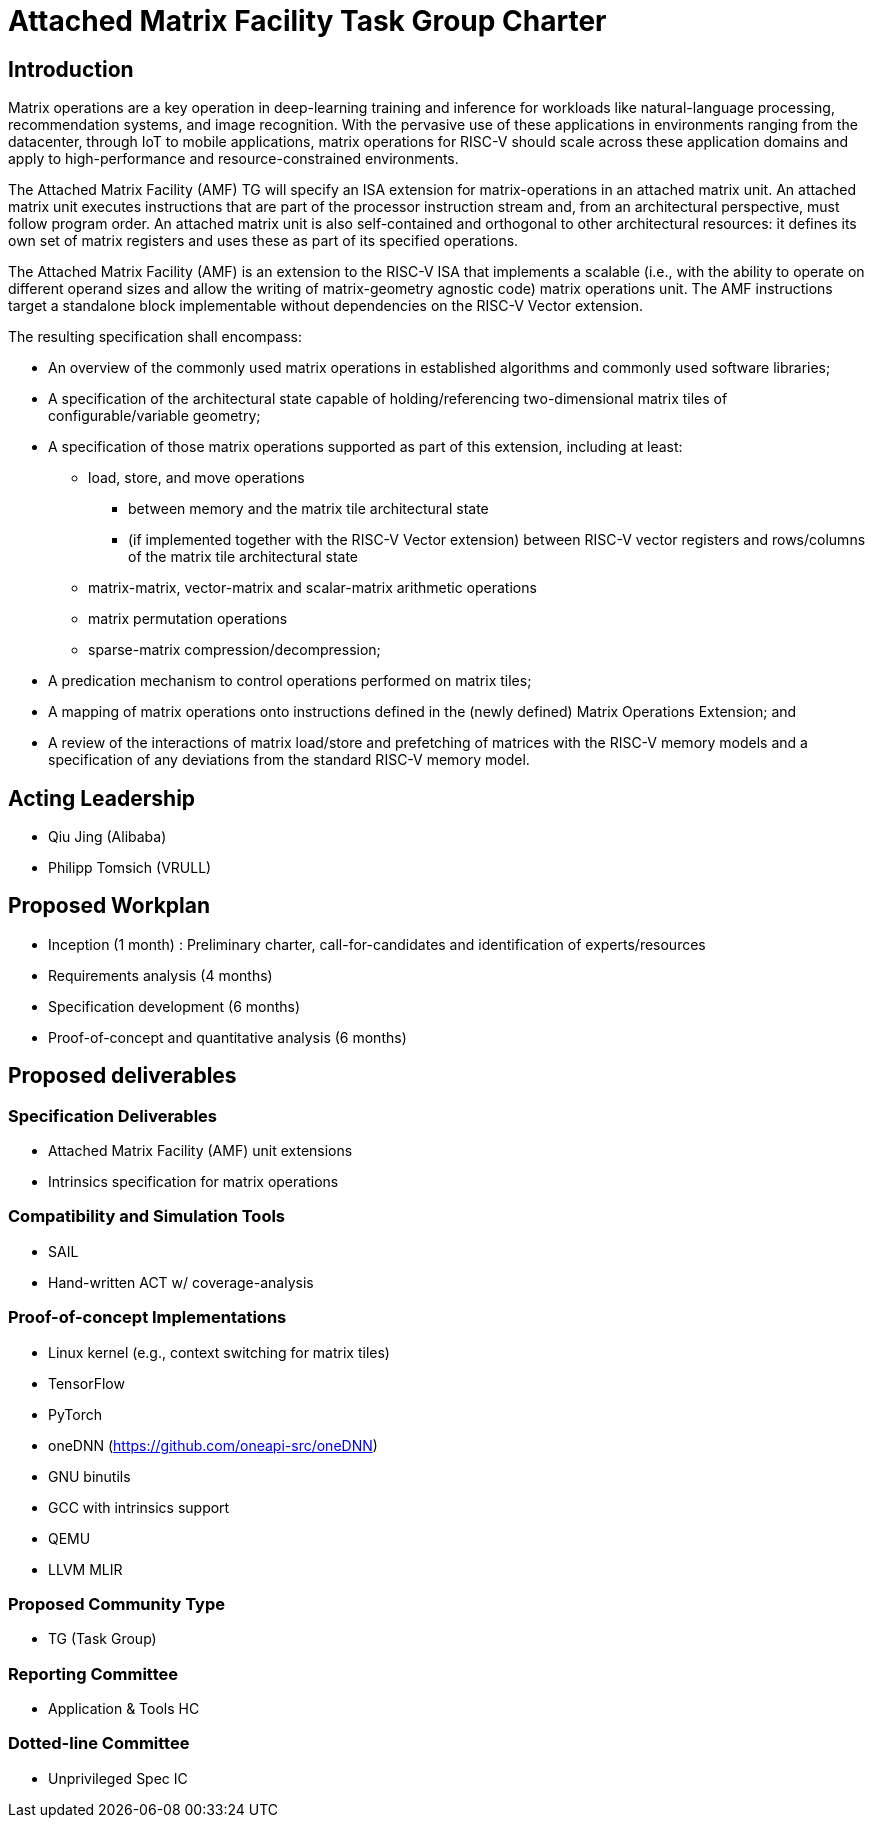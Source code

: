 = Attached Matrix Facility Task Group Charter

== Introduction

Matrix operations are a key operation in deep-learning training and inference for workloads like natural-language processing, recommendation systems, and image recognition.
With the pervasive use of these applications in environments ranging from the datacenter, through IoT to mobile applications, matrix operations for RISC-V should scale across these application domains and apply to high-performance and resource-constrained environments.

The Attached Matrix Facility (AMF) TG will specify an ISA extension for matrix-operations in an attached matrix unit.
An attached matrix unit executes instructions that are part of the processor instruction stream and, from an architectural perspective, must follow program order.
An attached matrix unit is also self-contained and orthogonal to other architectural resources: it defines its own set of matrix registers and uses these as part of its specified operations.

The Attached Matrix Facility (AMF) is an extension to the RISC-V ISA that implements a scalable (i.e., with the ability to operate on different operand sizes and allow the writing of matrix-geometry agnostic code) matrix operations unit.
The AMF instructions target a standalone block implementable without dependencies on the RISC-V Vector extension.

The resulting specification shall encompass:
    
* An overview of the commonly used matrix operations in established algorithms and commonly used software libraries;
* A specification of the architectural state capable of holding/referencing two-dimensional matrix tiles of configurable/variable geometry;
* A specification of those matrix operations supported as part of this extension, including at least:
** load, store, and move operations
*** between memory and the matrix tile architectural state
*** (if implemented together with the RISC-V Vector extension) between RISC-V vector registers and rows/columns of the matrix tile architectural state
** matrix-matrix, vector-matrix and scalar-matrix arithmetic operations
** matrix permutation operations
** sparse-matrix compression/decompression;
* A predication mechanism to control operations performed on matrix tiles;
* A mapping of matrix operations onto instructions defined in the (newly defined) Matrix Operations Extension; and
* A review of the interactions of matrix load/store and prefetching of matrices with the RISC-V memory models and a specification of any deviations from the standard RISC-V memory model.

== Acting Leadership

* Qiu Jing (Alibaba)
* Philipp Tomsich (VRULL)

== Proposed Workplan

* Inception (1 month) : Preliminary charter, call-for-candidates and identification of experts/resources
* Requirements analysis (4 months)
* Specification development (6 months)
* Proof-of-concept and quantitative analysis (6 months)

== Proposed deliverables

=== Specification Deliverables

* Attached Matrix Facility (AMF) unit extensions
* Intrinsics specification for matrix operations

=== Compatibility and Simulation Tools

* SAIL
* Hand-written ACT w/ coverage-analysis

=== Proof-of-concept Implementations

* Linux kernel (e.g., context switching for matrix tiles)
* TensorFlow
* PyTorch
* oneDNN (https://github.com/oneapi-src/oneDNN)
* GNU binutils
* GCC with intrinsics support
* QEMU
* LLVM MLIR

=== Proposed Community Type
* TG (Task Group)

=== Reporting Committee
* Application & Tools HC

=== Dotted-line Committee
* Unprivileged Spec IC
